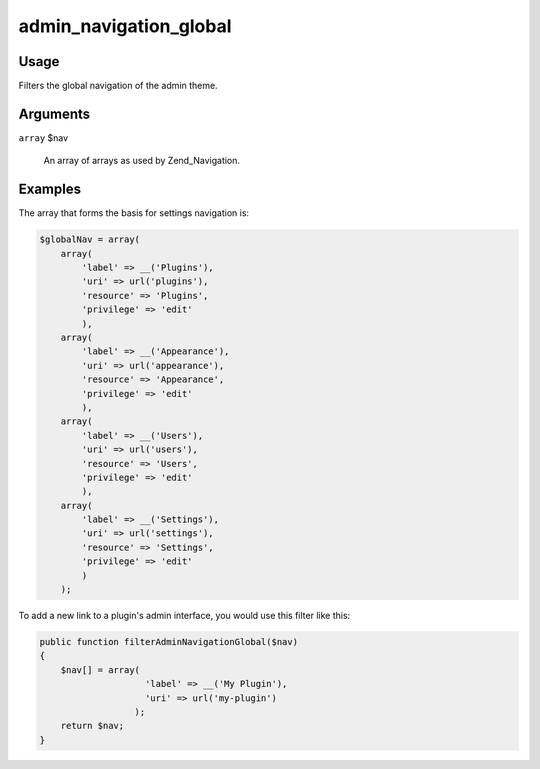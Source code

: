 

#######################
admin_navigation_global
#######################



*****
Usage
*****

Filters the global navigation of the admin theme. 

*********
Arguments
*********


``array`` $nav

    An array of arrays as used by Zend_Navigation. 

********
Examples
********



The array that forms the basis for settings navigation is: 

.. code-block:: php
    
    $globalNav = array(
        array(
            'label' => __('Plugins'),
            'uri' => url('plugins'),
            'resource' => 'Plugins',
            'privilege' => 'edit'
            ),
        array(
            'label' => __('Appearance'),
            'uri' => url('appearance'),
            'resource' => 'Appearance',
            'privilege' => 'edit'
            ),
        array(
            'label' => __('Users'),
            'uri' => url('users'),
            'resource' => 'Users',
            'privilege' => 'edit'
            ),
        array(
            'label' => __('Settings'),
            'uri' => url('settings'),
            'resource' => 'Settings',
            'privilege' => 'edit'
            )
        );
        
    
To add a new link to a plugin's admin interface, you would use this filter like this:     

.. code-block:: php

    public function filterAdminNavigationGlobal($nav) 
    {
        $nav[] = array(
                        'label' => __('My Plugin'),
                        'uri' => url('my-plugin')
                      );
        return $nav;
    }
    